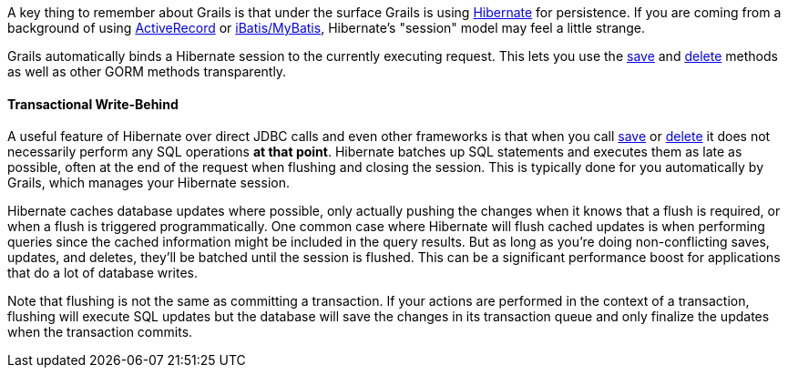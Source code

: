 A key thing to remember about Grails is that under the surface Grails is using http://www.hibernate.org/[Hibernate] for persistence. If you are coming from a background of using http://wiki.rubyonrails.org/rails/pages/ActiveRecord[ActiveRecord] or http://www.mybatis.org/[iBatis/MyBatis], Hibernate's "session" model may feel a little strange.

Grails automatically binds a Hibernate session to the currently executing request. This lets you use the link:../ref/Domain%20Classes/save.html[save] and link:../ref/Domain%20Classes/delete.html[delete] methods as well as other GORM methods transparently.


==== Transactional Write-Behind


A useful feature of Hibernate over direct JDBC calls and even other frameworks is that when you call link:../ref/Domain%20Classes/save.html[save] or link:../ref/Domain%20Classes/delete.html[delete] it does not necessarily perform any SQL operations *at that point*. Hibernate batches up SQL statements and executes them as late as possible, often at the end of the request when flushing and closing the session. This is typically done for you automatically by Grails, which manages your Hibernate session.

Hibernate caches database updates where possible, only actually pushing the changes when it knows that a flush is required, or when a flush is triggered programmatically. One common case where Hibernate will flush cached updates is when performing queries since the cached information might be included in the query results. But as long as you're doing non-conflicting saves, updates, and deletes, they'll be batched until the session is flushed. This can be a significant performance boost for applications that do a lot of database writes.

Note that flushing is not the same as committing a transaction. If your actions are performed in the context of a transaction, flushing will execute SQL updates but the database will save the changes in its transaction queue and only finalize the updates when the transaction commits.
